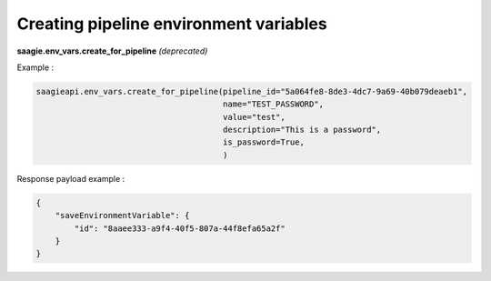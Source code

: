 Creating pipeline environment variables
--------------------------------------

**saagie.env_vars.create_for_pipeline** *(deprecated)*

Example :

.. code:: python

   saagieapi.env_vars.create_for_pipeline(pipeline_id="5a064fe8-8de3-4dc7-9a69-40b079deaeb1",
                                          name="TEST_PASSWORD",
                                          value="test",
                                          description="This is a password",
                                          is_password=True,
                                          )

Response payload example :

.. code:: python

    {
        "saveEnvironmentVariable": {
            "id": "8aaee333-a9f4-40f5-807a-44f8efa65a2f"
        }
    }
